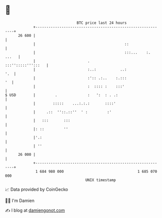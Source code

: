 * 👋

#+begin_example
                                    BTC price last 24 hours                    
                +------------------------------------------------------------+ 
         26 600 |                                                            | 
                |                                         ::                 | 
                |                                         :::...    :. ...   | 
                |                        .                :::'':::::''':::   | 
                |                        :..:           ..:              '.  | 
                |                        :':: .:..    :.:::               '  | 
                |                        :  :::: :    :::'                   | 
   $ USD        |         .              :   ':  : . .:                      | 
                |        :::::    ...:.:.:       ::::'                       | 
                |     .::  ''::.::''  ' :         :'                         | 
                |   :::       :::                                            | 
                |: ::         ''                                             | 
                |'.:                                                         | 
                | ''                                                         | 
         26 000 |                                                            | 
                +------------------------------------------------------------+ 
                 1 684 980 000                                  1 685 070 000  
                                        UNIX timestamp                         
#+end_example
📈 Data provided by CoinGecko

🧑‍💻 I'm Damien

✍️ I blog at [[https://www.damiengonot.com][damiengonot.com]]
